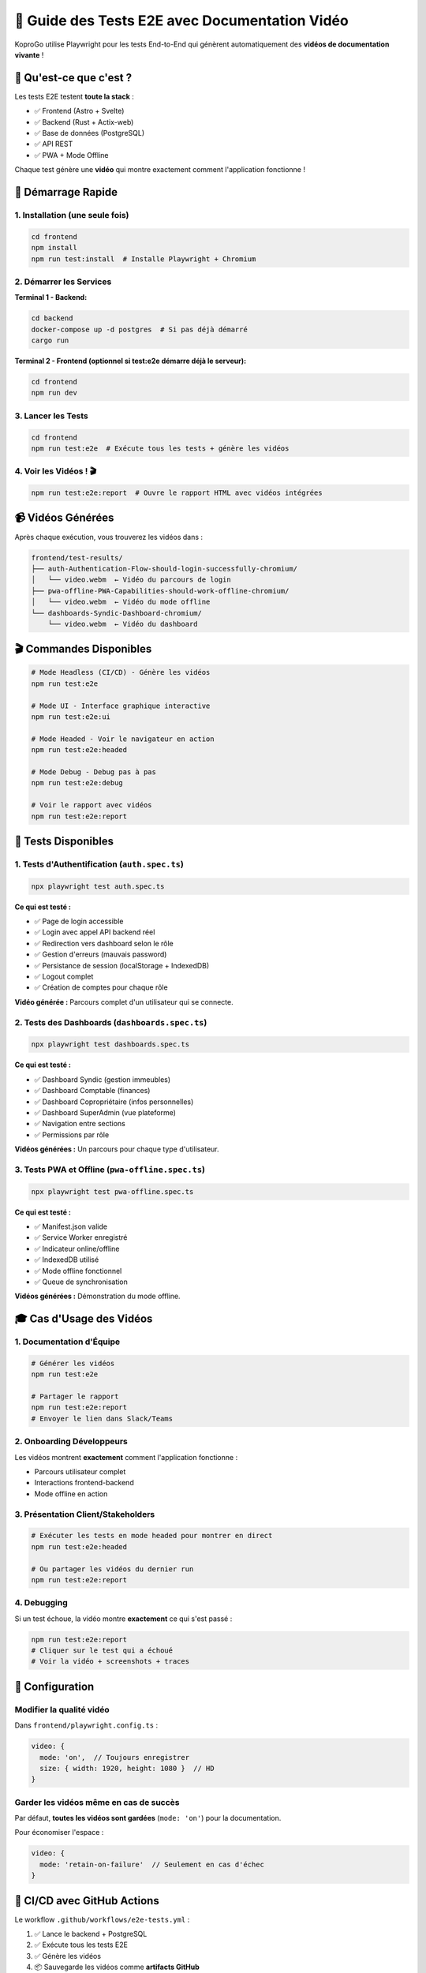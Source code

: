 
🎥 Guide des Tests E2E avec Documentation Vidéo
===============================================

KoproGo utilise Playwright pour les tests End-to-End qui génèrent automatiquement des **vidéos de documentation vivante** !

🎯 Qu'est-ce que c'est ?
------------------------

Les tests E2E testent **toute la stack** :


* ✅ Frontend (Astro + Svelte)
* ✅ Backend (Rust + Actix-web)
* ✅ Base de données (PostgreSQL)
* ✅ API REST
* ✅ PWA + Mode Offline

Chaque test génère une **vidéo** qui montre exactement comment l'application fonctionne !

🚀 Démarrage Rapide
-------------------

1. Installation (une seule fois)
^^^^^^^^^^^^^^^^^^^^^^^^^^^^^^^^

.. code-block:: bash

   cd frontend
   npm install
   npm run test:install  # Installe Playwright + Chromium

2. Démarrer les Services
^^^^^^^^^^^^^^^^^^^^^^^^

**Terminal 1 - Backend:**

.. code-block:: bash

   cd backend
   docker-compose up -d postgres  # Si pas déjà démarré
   cargo run

**Terminal 2 - Frontend (optionnel si test:e2e démarre déjà le serveur):**

.. code-block:: bash

   cd frontend
   npm run dev

3. Lancer les Tests
^^^^^^^^^^^^^^^^^^^

.. code-block:: bash

   cd frontend
   npm run test:e2e  # Exécute tous les tests + génère les vidéos

4. Voir les Vidéos ! 🎬
^^^^^^^^^^^^^^^^^^^^^^^

.. code-block:: bash

   npm run test:e2e:report  # Ouvre le rapport HTML avec vidéos intégrées

📹 Vidéos Générées
------------------

Après chaque exécution, vous trouverez les vidéos dans :

.. code-block::

   frontend/test-results/
   ├── auth-Authentication-Flow-should-login-successfully-chromium/
   │   └── video.webm  ← Vidéo du parcours de login
   ├── pwa-offline-PWA-Capabilities-should-work-offline-chromium/
   │   └── video.webm  ← Vidéo du mode offline
   └── dashboards-Syndic-Dashboard-chromium/
       └── video.webm  ← Vidéo du dashboard

🎬 Commandes Disponibles
------------------------

.. code-block:: bash

   # Mode Headless (CI/CD) - Génère les vidéos
   npm run test:e2e

   # Mode UI - Interface graphique interactive
   npm run test:e2e:ui

   # Mode Headed - Voir le navigateur en action
   npm run test:e2e:headed

   # Mode Debug - Debug pas à pas
   npm run test:e2e:debug

   # Voir le rapport avec vidéos
   npm run test:e2e:report

📝 Tests Disponibles
--------------------

1. Tests d'Authentification (\ ``auth.spec.ts``\ )
^^^^^^^^^^^^^^^^^^^^^^^^^^^^^^^^^^^^^^^^^^^^^^^^^^

.. code-block:: bash

   npx playwright test auth.spec.ts

**Ce qui est testé :**


* ✅ Page de login accessible
* ✅ Login avec appel API backend réel
* ✅ Redirection vers dashboard selon le rôle
* ✅ Gestion d'erreurs (mauvais password)
* ✅ Persistance de session (localStorage + IndexedDB)
* ✅ Logout complet
* ✅ Création de comptes pour chaque rôle

**Vidéo générée :** Parcours complet d'un utilisateur qui se connecte.

2. Tests des Dashboards (\ ``dashboards.spec.ts``\ )
^^^^^^^^^^^^^^^^^^^^^^^^^^^^^^^^^^^^^^^^^^^^^^^^^^^^

.. code-block:: bash

   npx playwright test dashboards.spec.ts

**Ce qui est testé :**


* ✅ Dashboard Syndic (gestion immeubles)
* ✅ Dashboard Comptable (finances)
* ✅ Dashboard Copropriétaire (infos personnelles)
* ✅ Dashboard SuperAdmin (vue plateforme)
* ✅ Navigation entre sections
* ✅ Permissions par rôle

**Vidéos générées :** Un parcours pour chaque type d'utilisateur.

3. Tests PWA et Offline (\ ``pwa-offline.spec.ts``\ )
^^^^^^^^^^^^^^^^^^^^^^^^^^^^^^^^^^^^^^^^^^^^^^^^^^^^^

.. code-block:: bash

   npx playwright test pwa-offline.spec.ts

**Ce qui est testé :**


* ✅ Manifest.json valide
* ✅ Service Worker enregistré
* ✅ Indicateur online/offline
* ✅ IndexedDB utilisé
* ✅ Mode offline fonctionnel
* ✅ Queue de synchronisation

**Vidéos générées :** Démonstration du mode offline.

🎓 Cas d'Usage des Vidéos
-------------------------

1. Documentation d'Équipe
^^^^^^^^^^^^^^^^^^^^^^^^^

.. code-block:: bash

   # Générer les vidéos
   npm run test:e2e

   # Partager le rapport
   npm run test:e2e:report
   # Envoyer le lien dans Slack/Teams

2. Onboarding Développeurs
^^^^^^^^^^^^^^^^^^^^^^^^^^

Les vidéos montrent **exactement** comment l'application fonctionne :


* Parcours utilisateur complet
* Interactions frontend-backend
* Mode offline en action

3. Présentation Client/Stakeholders
^^^^^^^^^^^^^^^^^^^^^^^^^^^^^^^^^^^

.. code-block:: bash

   # Exécuter les tests en mode headed pour montrer en direct
   npm run test:e2e:headed

   # Ou partager les vidéos du dernier run
   npm run test:e2e:report

4. Debugging
^^^^^^^^^^^^

Si un test échoue, la vidéo montre **exactement** ce qui s'est passé :

.. code-block:: bash

   npm run test:e2e:report
   # Cliquer sur le test qui a échoué
   # Voir la vidéo + screenshots + traces

🔧 Configuration
----------------

Modifier la qualité vidéo
^^^^^^^^^^^^^^^^^^^^^^^^^

Dans ``frontend/playwright.config.ts`` :

.. code-block:: typescript

   video: {
     mode: 'on',  // Toujours enregistrer
     size: { width: 1920, height: 1080 }  // HD
   }

Garder les vidéos même en cas de succès
^^^^^^^^^^^^^^^^^^^^^^^^^^^^^^^^^^^^^^^

Par défaut, **toutes les vidéos sont gardées** (\ ``mode: 'on'``\ ) pour la documentation.

Pour économiser l'espace :

.. code-block:: typescript

   video: {
     mode: 'retain-on-failure'  // Seulement en cas d'échec
   }

🤖 CI/CD avec GitHub Actions
----------------------------

Le workflow ``.github/workflows/e2e-tests.yml`` :


#. ✅ Lance le backend + PostgreSQL
#. ✅ Exécute tous les tests E2E
#. ✅ Génère les vidéos
#. 📦 Sauvegarde les vidéos comme **artifacts GitHub**
#. 💬 Commente la PR avec lien vers les vidéos

Voir les vidéos dans GitHub Actions
^^^^^^^^^^^^^^^^^^^^^^^^^^^^^^^^^^^


#. Aller dans **Actions** tab
#. Sélectionner le workflow run
#. Descendre vers **Artifacts**
#. Télécharger ``test-videos-XXX.zip``

Les vidéos sont gardées **30 jours** !

📊 Rapport HTML Interactif
--------------------------

Le rapport HTML contient :

.. code-block::

   playwright-report/
   ├── index.html          ← Page principale
   ├── data/               ← Données des tests
   └── trace/              ← Traces Playwright

**Contenu du rapport :**


* 🎥 Vidéos de chaque test (embedded)
* 📸 Screenshots à chaque étape
* 📝 Logs de console
* ⏱️ Timeline d'exécution
* 🔍 Traces interactives

.. code-block:: bash

   npm run test:e2e:report  # Ouvre dans le navigateur

🎨 Écrire de Nouveaux Tests
---------------------------

Template de Base
^^^^^^^^^^^^^^^^

.. code-block:: typescript

   import { test, expect } from '@playwright/test';

   test('Mon nouveau test', async ({ page }) => {
     // Se connecter (si besoin)
     await page.goto('/login');
     await page.fill('input[type="email"]', 'test@test.com');
     await page.fill('input[type="password"]', 'test123');
     await page.click('button[type="submit"]');

     // Tester ma fonctionnalité
     await page.click('text=Ma Fonctionnalité');
     await expect(page.locator('text=Succès')).toBeVisible();
   });

Test avec Création d'Utilisateur
^^^^^^^^^^^^^^^^^^^^^^^^^^^^^^^^

.. code-block:: typescript

   test('Mon test avec nouvel utilisateur', async ({ page }) => {
     // Créer un utilisateur via l'API
     const response = await page.request.post('http://127.0.0.1:8080/api/v1/auth/register', {
       data: {
         email: `user-${Date.now()}@test.com`,
         password: 'test123',
         first_name: 'Test',
         last_name: 'User',
         role: 'syndic'
       }
     });

     const { user } = await response.json();

     // Login avec ce compte
     await page.goto('/login');
     await page.fill('input[type="email"]', user.email);
     await page.fill('input[type="password"]', 'test123');
     await page.click('button[type="submit"]');

     // Faire quelque chose...
   });

La **vidéo sera automatiquement générée** ! 🎥

🐛 Problèmes Courants
---------------------

Backend pas démarré
^^^^^^^^^^^^^^^^^^^

**Erreur :**

.. code-block::

   Error: connect ECONNREFUSED 127.0.0.1:8080

**Solution :**

.. code-block:: bash

   cd backend
   cargo run

Base de données pas migrée
^^^^^^^^^^^^^^^^^^^^^^^^^^

**Erreur :**

.. code-block::

   relation "users" does not exist

**Solution :**

.. code-block:: bash

   cd backend
   sqlx migrate run

Timeout des tests
^^^^^^^^^^^^^^^^^

**Erreur :**

.. code-block::

   Timeout 30000ms exceeded

**Solution :**
Augmenter le timeout dans ``playwright.config.ts`` :

.. code-block:: typescript

   use: {
     navigationTimeout: 60000,  // 60 secondes
   }

Service Worker pas enregistré
^^^^^^^^^^^^^^^^^^^^^^^^^^^^^

**Solution :**
Vérifier que le serveur de dev est démarré et que la PWA est bien configurée.

📚 Ressources
-------------


* `Documentation Playwright <https://playwright.dev>`_
* `Playwright Best Practices <https://playwright.dev/docs/best-practices>`_
* `Test Generator <https://playwright.dev/docs/codegen>`_

Générer des Tests Automatiquement
^^^^^^^^^^^^^^^^^^^^^^^^^^^^^^^^^

.. code-block:: bash

   npx playwright codegen http://localhost:3000

Cela ouvre un navigateur et enregistre vos actions en code Playwright !

✨ Workflow Recommandé
----------------------

Développement d'une Nouvelle Fonctionnalité
^^^^^^^^^^^^^^^^^^^^^^^^^^^^^^^^^^^^^^^^^^^


#. 
   **Développer** la fonctionnalité (frontend + backend)

#. 
   **Écrire un test E2E** qui la valide :

   .. code-block:: bash

      # Créer le fichier de test
      touch tests/e2e/ma-feature.spec.ts

#. 
   **Exécuter le test en mode UI** pour le développer :

   .. code-block:: bash

      npm run test:e2e:ui

#. 
   **Générer la vidéo finale** :

   .. code-block:: bash

      npm run test:e2e

#. 
   **Partager la vidéo** avec l'équipe/client :

   .. code-block:: bash

      npm run test:e2e:report

Pull Request
^^^^^^^^^^^^


#. Les tests s'exécutent automatiquement via GitHub Actions
#. Les vidéos sont uploadées comme artifacts
#. Le bot commente la PR avec le lien vers les vidéos
#. Reviewer peut voir exactement comment ça fonctionne ! 🎬

🎉 C'est Tout !
---------------

.. code-block:: bash

   # Quick Start
   cd frontend
   npm run test:install    # Installation (une fois)
   cd ../backend && cargo run &  # Démarrer le backend
   cd ../frontend
   npm run test:e2e        # Lancer les tests
   npm run test:e2e:report # Voir les vidéos !

**Les vidéos sont votre documentation vivante !** 🎥✨

Elles montrent exactement comment l'application fonctionne, remplaçant des heures de documentation écrite par des vidéos claires et actualisées automatiquement.
